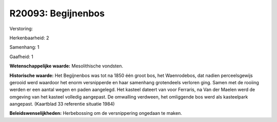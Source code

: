 R20093: Begijnenbos
===================

Verstoring:

Herkenbaarheid: 2

Samenhang: 1

Gaafheid: 1

**Wetenschappelijke waarde:**
Mesolithische vondsten.

**Historische waarde:**
Het Begijnenbos was tot na 1850 één groot bos, het Waenrodebos, dat
nadien perceelsgewijs gerooid werd waardoor het enorm versnipperde en
haar samenhang grotendeels verloren ging. Samen met de rooiing werden er
een aantal wegen en paden aangelegd. Het kasteel dateert van voor
Ferraris, na Van der Maelen werd de omgeving van het kasteel volledig
aangepast. De omwalling verdween, het omliggende bos werd als
kasteelpark aangepast. (Kaartblad 33 referentie situatie 1984)



**Beleidswenselijkheden:**
Herbebossing om de versnippering ongedaan te maken.
